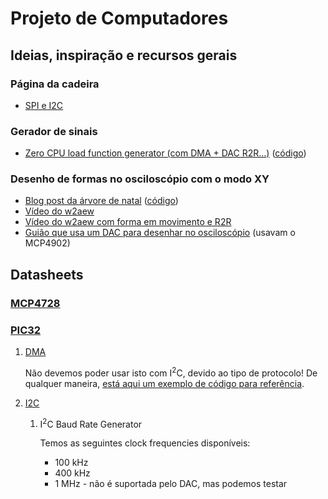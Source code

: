 * Projeto de Computadores
** Ideias, inspiração e recursos gerais
*** Página da cadeira
- [[https://paginas.fe.up.pt/~hsm/docencia/comp/spi-e-i2c/][SPI e I2C]]
*** Gerador de sinais
- [[https://hackaday.io/project/3213-zero-cpu-load-function-generator][Zero CPU load function generator (com DMA + DAC R2R...)]] ([[file:Resources/3rd%20party/zero_load_dma.cpp][código]])

*** Desenho de formas no osciloscópio com o modo XY
- [[https://web.archive.org/web/20111217001329/http://www.johngineer.com/blog/?p=648][Blog post da árvore de natal]] ([[file:Resources/3rd%20party/scope_tree.pde][código]])
- [[https://www.youtube.com/watch?v=Dx9N91FnPdo][Vídeo do w2aew]]
- [[https://www.youtube.com/watch?v=344oEu9vo7w][Vídeo do w2aew com forma em movimento e R2R]]
- [[file:Resources/3rd%20party/DAC_scope_drawings.pdf][Guião que usa um DAC para desenhar no osciloscópio]] (usavam o MCP4902)

** Datasheets
*** [[file:Resources/datasheets/MCP4728.pdf][MCP4728]]
:PROPERTIES:
:NOTER_DOCUMENT: Resources/datasheets/MCP4728.pdf
:END:
*** [[file:Resources/datasheets/pic32.pdf][PIC32]]
**** [[file:Resources/datasheets/pic32_DMA.pdf][DMA]]
:PROPERTIES:
:NOTER_DOCUMENT: Resources/datasheets/pic32_DMA.pdf
:END:
Não devemos poder usar isto com I^{2}C, devido ao tipo de protocolo! De qualquer maneira, [[https://tahmidmc.blogspot.com/2014/05/simple-pic32-dma-example.html][está aqui um
exemplo de código para referência]].

**** [[file:Resources/datasheets/pic32_I2C.pdf][I2C]]
:PROPERTIES:
:NOTER_DOCUMENT: Resources/datasheets/pic32_I2C.pdf
:END:
***** I^{2}C Baud Rate Generator
:PROPERTIES:
:NOTER_PAGE: (18 . 0.5997973657548126)
:END:
Temos as seguintes clock frequencies disponíveis:
- 100 kHz
- 400 kHz
- 1 MHz - não é suportada pelo DAC, mas podemos testar
